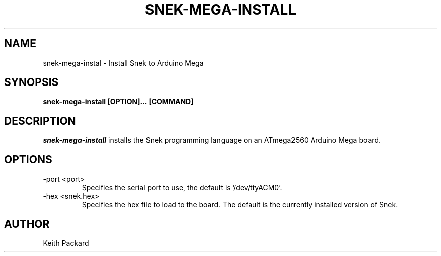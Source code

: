 .\"
.\" Copyright © 2019 Keith Packard <keithp@keithp.com>
.\"
.\" This program is free software; you can redistribute it and/or modify
.\" it under the terms of the GNU General Public License as published by
.\" the Free Software Foundation, either version 3 of the License, or
.\" (at your option) any later version.
.\"
.\" This program is distributed in the hope that it will be useful, but
.\" WITHOUT ANY WARRANTY; without even the implied warranty of
.\" MERCHANTABILITY or FITNESS FOR A PARTICULAR PURPOSE.  See the GNU
.\" General Public License for more details.
.\"
.TH SNEK-MEGA-INSTALL 1 "snek-mega-install" ""
.SH NAME
snek-mega-instal \- Install Snek to Arduino Mega
.SH SYNOPSIS
.B "snek-mega-install" [OPTION]... [COMMAND]
.SH DESCRIPTION
.I snek-mega-install
installs the Snek programming language on an ATmega2560 Arduino Mega
board.
.SH OPTIONS
.TP
\-port <port>
Specifies the serial port to use, the default is '/dev/ttyACM0'.
.TP
\-hex <snek.hex>
Specifies the hex file to load to the board. The default is the
currently installed version of Snek.
.SH AUTHOR
Keith Packard
